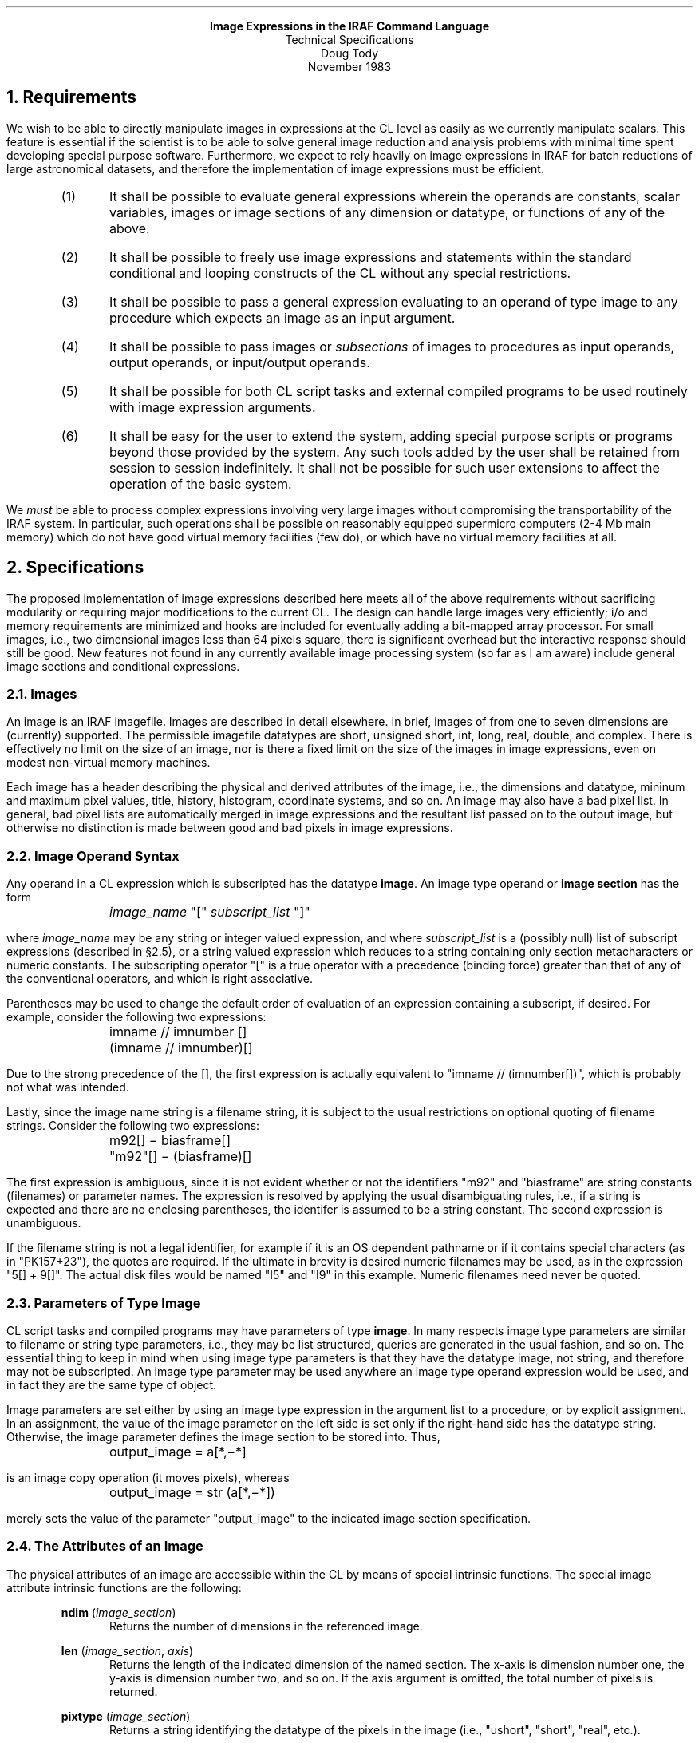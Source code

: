 .ce
\fBImage Expressions in the IRAF Command Language\fR
.ce
Technical Specifications
.ce
Doug Tody
.ce
November 1983
.sp 2

.NH
Requirements
.PP
We wish to be able to directly manipulate images in expressions at the CL
level as easily as we currently manipulate scalars.  This feature is
essential if the scientist is to be able to solve general image reduction
and analysis problems with minimal time spent developing special
purpose software.  Furthermore, we expect to rely heavily on image expressions
in IRAF for batch reductions of large astronomical datasets, and therefore the
implementation of image expressions must be efficient.

.RS
.IP (1)
It shall be possible to evaluate general expressions wherein the operands
are constants, scalar variables, images or image sections of any dimension
or datatype, or functions of any of the above.
.IP (2)
It shall be possible to freely use image expressions and statements within 
the standard conditional and looping constructs of the CL without any
special restrictions.
.IP (3)
It shall be possible to pass a general expression evaluating to an operand
of type image to any procedure which expects an image as an input argument.
.IP (4)
It shall be possible to pass images or \fIsubsections\fR of images to
procedures as input operands, output operands, or input/output operands.
.IP (5)
It shall be possible for both CL script tasks and external compiled programs
to be used routinely with image expression arguments.
.IP (6)
It shall be easy for the user to extend the system, adding special purpose
scripts or programs beyond those provided by the system.  Any such tools
added by the user shall be retained from session to session indefinitely.
It shall not be possible for such user extensions to affect the operation
of the basic system.
.RE

.PP
We \fImust\fR be able to process complex expressions involving very large
images without compromising the transportability of the IRAF system.
In particular, such operations shall be possible on reasonably equipped
supermicro computers (2-4 Mb main memory) which do not have good virtual
memory facilities (few do), or which have no virtual memory facilities at all.

.NH
Specifications
.PP
The proposed implementation of image expressions described here meets all
of the above requirements without sacrificing modularity or requiring
major modifications to the current CL.  The design can handle large images
very efficiently; i/o and memory requirements are minimized and hooks are
included for eventually adding a bit-mapped array processor.  For small
images, i.e., two dimensional images less than 64 pixels square, there is
significant overhead but the interactive response should still be good.
New features not found in any currently available image processing system
(so far as I am aware) include general image sections and conditional
expressions.
.NH 2
Images
.PP
An image is an IRAF imagefile.  Images are described in detail elsewhere.
In brief, images of from one to seven dimensions are (currently) supported.
The permissible imagefile datatypes are short, unsigned short, int, long,
real, double, and complex.  There is effectively no limit on the size of
an image, nor is there a fixed limit on the size of the images in image
expressions, even on modest non-virtual memory machines.
.PP
Each image has a header describing the physical and derived attributes of
the image, i.e., the dimensions and datatype, mininum and maximum pixel
values, title, history, histogram, coordinate systems, and so on.
An image may also have a bad pixel list.
In general, bad pixel lists are automatically merged in image expressions
and the resultant list passed on to the output image, but otherwise no
distinction is made between good and bad pixels in image expressions.
.NH 2
Image Operand Syntax
.PP
Any operand in a CL expression which is subscripted has the datatype
\fBimage\fR.  An image type operand or \fBimage section\fR has the form
.DS
	\fIimage_name\fR "[" \fIsubscript_list\fR "]"
.DE
where \fIimage_name\fR may be any string or integer valued expression, and
where \fIsubscript_list\fR is a (possibly null) list of subscript expressions
(described in \(sc2.5), or a string valued expression which reduces to a
string containing only section metacharacters or numeric constants.
The subscripting operator "[" is a true operator with a precedence
(binding force) greater than that of any of the
conventional operators, and which is right associative.
.PP
Parentheses may be used to change the default order of evaluation of an
expression containing a subscript, if desired.  For example, consider
the following two expressions:
.DS
	imname // imnumber []
	(imname // imnumber)[]
.DE
Due to the strong precedence of the [], the first expression is actually
equivalent to "imname // (imnumber[])", which is probably not what was
intended.
.PP
Lastly, since the image name string is a filename string, it is subject
to the usual restrictions on optional quoting of filename strings.
Consider the following two expressions:
.DS
	m92[] \(mi biasframe[]
	"m92"[] \(mi (biasframe)[]
.DE
The first expression is ambiguous, since it is not evident whether
or not the identifiers "m92" and "biasframe" are string constants (filenames)
or parameter names.  The expression is resolved by applying the usual
disambiguating rules, i.e., if a string is expected and there are no
enclosing parentheses, the identifer is assumed to be a string constant.
The second expression is unambiguous.
.PP
If the filename string is not a legal identifier, for example if it is an OS
dependent pathname or if it contains special characters (as in "PK157+23"),
the quotes are required.  If the ultimate in brevity is desired numeric
filenames may be used, as in the expression "5[] + 9[]".  The actual disk
files would be named "I5" and "I9" in this example.  Numeric filenames need
never be quoted.
.NH 2
Parameters of Type Image
.PP
CL script tasks and compiled programs may have parameters of type \fBimage\fR.
In many respects image type parameters are similar to filename or string
type parameters, i.e., they may be list structured, queries are generated
in the usual fashion, and so on.  The essential thing to keep in mind when
using image type parameters is that they have the datatype image, not
string, and therefore may not be subscripted.  An image type parameter may
be used anywhere an image type operand expression would be used, and in 
fact they are the same type of object.
.PP
Image parameters are set either by using an image type expression in
the argument list to a procedure, or by explicit assignment.  In an
assignment, the value of the image parameter on the left side is set
only if the right-hand side has the datatype string.  Otherwise, the
image parameter defines the image section to be stored into.  Thus,
.DS
	output_image = a[*,\(mi*]
.DE
is an image copy operation (it moves pixels), whereas
.DS
	output_image = str (a[*,\(mi*])
.DE
merely sets the value of the parameter "output_image" to the indicated
image section specification.
.NH 2
The Attributes of an Image
.PP
The physical attributes of an image are accessible within the CL by means
of special intrinsic functions.  The special image attribute intrinsic
functions are the following:

.RS
\fBndim\fR (\fIimage_section\fR)
.RS
Returns the number of dimensions in the referenced image.
.RE
.sp
\fBlen\fR (\fIimage_section\fR, \fIaxis\fR)
.RS
Returns the length of the indicated dimension of the named section.
The x-axis is dimension number one, the y-axis is dimension number two,
and so on.  If the axis argument is omitted, the total number of pixels
is returned.
.RE
.sp
\fBpixtype\fR (\fIimage_section\fR)
.RS
Returns a string identifying the datatype of the pixels in the image
(i.e., "ushort", "short", "real", etc.).
.RE
.RE

.PP
The remaining physical image attributes, and all of the special user
defined attributes, are accessible only via the DBIO/CL interface.
.NH 2
Image Sections
.PP
Image sections are used to specify the region of the image to be operated
upon.  If the entire image is to be operated upon, then the null section
("[]") must still be given to tell the CL that the operand is of type image.
A limited class of coordinate transformations may be specified using image
sections (but transpose is \fInot\fR one of them).  Though the use of an
explicit image section appears to require knowledge of the actual dimensions
of the image, in fact the actual image may be of a higher dimension than
indicated, with the higher dimensions being set to one.  The basic types of
image sections are noted below for two dimensional images.

.KS
.TS
center;
ci ci
l l.
section	refers to

pix[]	whole image
pix[i,j]	the pixel value (scalar) at [i,j]
pix[*,*]	whole image, two dimensions
pix[*,\(mi*]	flip y-axis
pix[*,*,b]	band B of three dimensional image
pix[*,*:s]	subsample in y by S
pix[*,l]	line L of image
pix[c,*]	column C of image
pix[i1:i2,j1:j2]	subraster of image
pix[i1:i2:sx,j1:j2:sy]	subraster with subsampling
pix[*n,*]	shift N pixels in x
.TE
.KE

The "match all" (asterisk), flip, subsample, index, range, and shift notations
may be combined just about any way that makes sense.  Some examples
are given later.
.PP
The subscript list part of an image section specification may be either an
expression list, as in the examples above, or a string valued constant,
parameter, or expression.  If the same section specification is used several
times within a procedure it may be desirable to parameterize it, so that the
procedure may be easily used to process other sections.  For example, many
modern CCD detectors produce an image with a bias strip along one side of
the image which must be removed from the data at some point in the reductions.
The coordinates of the bias strip and of the data area should be parameterized
so that the same scripts can easily be used to process data from slightly
different detectors:

.DS
bias_strip = "325:350,1:512"
data_area = "1:324,1:512"

# Display only the data pixels.
display rawpix[data_area]
.DE
.NH 2
Statements
.PP
In general, image expressions may be used wherever an ordinary arithmetic
expression would be used.  No image expression produces a boolean result
and therefore image expressions may not be used where boolean expressions
are expected (i.e., in \fBif\fR, \fBwhile\fR, etc. conditions).
Image expressions may be freely used within conditional and looping control
constructs, within the argument lists of subprocedures, and within the
subprocedures themselves.
.PP
Much of the power of image expressions derives from their use within
assignment statements wherein the left hand side (lhs) is an image or image
section.  The CL implements five kinds of assignment statements, as
illustrated in the table below.
.PP
A lhs of type image may specify either a full image (as in the examples),
or a section of an existing image.  If a full image section is specified,
a new image will be created, overwriting any existing image.  The datatype
of the new image will be that of the expression on the right hand side.
The rhs may be a scalar, a vector of length matching one of the dimensions
of the lhs, or a section with the same dimensions as the lhs.
If a subsection is specified, the named image must exist and the indicated
section will be edited as specified.

.KS
.TS
center;
ci ci
l l.
statement	meaning

a[] = expr	simple assignment
a[] += expr	add image expression to image A
a[] \(mi= expr	subtract image expression from image A
a[] *= expr	multiply image expression into image A
a[] /= expr	divide image expression into image A
.TE
.KE

.PP
When we say that a new image overwrites any existing image of the same
name, what we actually mean is that it does so only if file \fBclobber\fR
is enabled.  File clobber protection is a standard feature of the IRAF system;
if clobber is disabled (default), an abort will occur when a program attempts
to overwrite an existing file (in which case the file or image must be
explicitly deleted and the operation repeated).  There is another standard
feature allowing the user to explicitly "protect" files.
.PP
The four "exotic" assignment operators are used to edit existing images.
The same image may, if desired, appear on both sides of an assignment
statement.  The "+=" assignment is especially useful for constructing
mosaics.
.NH 2
Operators
.PP
An expression containing image type operands is grammatically like any
other CL expression (or SPP expression), and therefore the same set of
operators may be used for both types of expressions.  The precedence and
associativity of these operators are the same in all cases.

.TS
center;
ci ci
l l.
operator	meaning

+	addition
\(mi	subtraction or unary negation
*	multiply
/	divide
**	exponentiation
//	concatenation

\(eq\(eq	equal
!\(eq	not equal
<	less than
<\(eq	less than or equal
>	greater than
>\(eq 	greater than or equal
!	boolean negation

?	conditional expression
.TE

.PP
When used with image type operands, as in any expression, the concatenation
operator produces a string result.  Normally the image section will be
concatenated as a string without actually accessing an image.  If this is
not what is desired, i.e., we want to concatenate the scalar value of a single
pixel, parentheses should be used to force evaluation of the image reference
before concatenation.
.PP
The boolean operators have a different meaning when used with one or more
operands of type image then when used in in normal expressions.
In normal expressions, the result of a boolean expression is a scalar
of type boolean.  If an image type operand is present in a boolean expression,
the expression is of type image, and the output image will be a short integer
image wherein the pixels take on the values zero (false) or one (true).
Boolean images are useful for forming masks.
.PP
The final operator shown, the conditional operator, is used to specify
pointwise image operations wherein the action taken for a given output pixel
may depend on the values of each of the input pixels.
In scalar expressions, conditional expressions are useful but not really
essential, but in image expressions the only alternatives are to build special
purpose compiled procedures (time consuming), or to subscript individual pixels
at the CL level (very inefficient).
.PP
To illustrate the use of the conditional
expression, consider the following statement which divides image A into image
B, placing the result back into image B.  The operation is equivalent to a
simple division unless the value of an A pixel is less than 0.01, in which case
the corresponding output pixel is set to zero.
.sp
.DS
	b[] \(eq (a[] < .01) ? 0 : b[] / a[]
.DE
.NH 2
Intrinsic Functions
.PP
All of the standard CL/SPP arithmetic intrinsic functions are permitted
in image expressions.  Some additional intrinsic functions, useful only in
image expressions, are also available.  The standard set of intrinsic
functions used in image expressions is shown in the table below.

.KS
.TS
center;
l l l l l l.
abs	min	mod	nint	long	floor
atan2	sin	aimag	sqrt	real	max
cos	ceil	double	complex	tan	short
int	log	log10	exp	conjug	
.TE
.KE

.PP
Nearly all of these intrinsic functions, when called with an image type
argument or arguments, will return an image result.  The exceptions are
\fBmin\fR and \fBmax\fR, which return the minimum and maximum values of
an image or image section, respectively.  The functions \fBfloor\fR and
\fBceil\fR are used to perform max and min \fIvector\fR operations.
.PP
Additional special image intrinsic functions are required and will be
added once a well thought out list has been prepared.  Examples of such
operators might be vector sum, sum of squares, mean, median, and boxcar
smooth.  Major operations such as image transpose, convolution, filtering,
etc. will be implemented with external procedures, rather than as intrinsic
functions.  The intrinsic functions are evaluated with "inline" vector
instructions and this necessarily limits the range of functions that can
be provided.
.NH 2
Referencing Out of Bounds
.PP
By default, it is illegal to reference out of bounds on an image, except
when using a shift type image section specification.  If more explicit
out of bounds references are desired than one must set the \fBnboundarypix\fR
parameter to a nonzero value, and the \fBboundarytype\fR parameter to the
type of boundary extension desired.  For the convenience of
interactive users these parameters are defined globally, but they should
be redefined as local parameters in the parameter file for a task which
must reference out of bounds.
.PP
There is no one best way to satisfy out of bounds pixel references (unless
it is to abort).  The following options are currently available:

.KS
.TS
center;
ci ci
l l.
boundarytype	action

nearest	use value of nearest boundary pixel
reflect	reflect coords back into image
project	project outward from boundary
wraparound	wrap around to opposite side of image
indefinite	set pixel value to INDEF
apodize	sample a cosine (for fourier analysis)
.TE
.KE
.NH 2
Procedures
.PP
Only a limited number of predefined intrinsic functions are available
due to the way expressions containing intrinsic functions are evaluated.
The system can accomodate any number of procedures, however, and many are
available in the \fBimages\fR, \fBimred\fR, \fBartdata\fR, and other packages
in the IRAF system.  The user can easily add packages and procedures of
their own.  Refer to the \fICL Programmer's Guide\fR for information on
adding new packages and procedures.
.NH 2
Cursor Readback
.PP
Whenever an image is displayed or a vector is plotted, graphics descriptor
information is saved by the system defining the source image and coordinate
systems used to generate the graphics.  When working interactively, the
graphics or image cursor may be read merely by referencing one of the global
cursor parameters \fBgcur\fR and \fBimcur\fR in an expression.  Each reference
will cause a cursor read.  If a cursor is to be referenced within a procedure,
a local parameter of \fIdatatype\fR gcur or imcur should be defined,
to make it easier to use the procedure noninteractively with a list of cursor
coordinates.

.NH 2
Examples
.PP
A few examples should help to illustrate the use of images and image
sections in expressions in the CL.  Images of any datatype may be used in
expressions, with type coercion following the usual rules.  Explicit
type coercion may be indicated using intrinsic functions (\fBint\fR,
\fBreal\fR, etc).  Operations involving images of different dimensions are
permissible, but in general the images in an expression must be the same
size.  If the actual images are not the same size then sections must
be used to indicate the regions to be used.
.PP
For example, to compute the average of the two images A and B and display
the result, we could enter the commands
.DS
.cs 1 22
avg[] = (a[] + b[]) / 2
display avg[]
.DE
.cs 1
Although not shown that way, if A and B were filenames, not parameters,
they would have to be quoted, since they occur within parentheses.
The null subscript in the call to \fBdisplay\fR is optional since the
entire image is being passed as an argument.
The above operation could be expressed more concisely in the form
.DS
.cs 1 22
display (a[] + b[]) / 2
.DE
.cs 1
which would compute and display the same average image, without explicitly
creating an intermediate image.
.PP
To plot column COL of image PIX on a logarithmic scale, after first
subtracting a bias value, we can either explicitly take the logarithm with
an intrinsic function or let the plotting code compute the logarithm.
The latter is the best choice because \fBplot\fR will then be able to a
better job of labeling the axes.  It remains only to subtract the bias value:
.DS
.cs 1 22
plot pix[col,*] \(mi bias, logy+,
    title = "Log of column " // col // " of image " // pix
.DE
.cs 1
Now suppose we have a million point spectrum which we wish to plot.
The most straightforward way to plot such a large array on a graphics
terminal is to subsample every 1024 pixels:
.DS
.cs 1 22
plot spectrum[*:1024]
.DE
.cs 1
To display the fifth xz plane of the image cube "cube", with 
contour lines 10 graylevels wide spaced every 100 graylevels:
.DS
.cs 1 22
plane[] = cube[*,5,*]
display ((mod (plane[] / 10, 10) == 0) ? 0 : plane[])
.DE
.cs 1
Image sections may also be used to modify a section of an existing image.
Thus,
.DS
.cs 1 22
pix[col,*] += 5.3
.DE
.cs 1
would add the constant 5.3 to each pixel in column COL of image PIX.  Similar
statements may be used to copy subrasters, form mosaics, etc.
.PP
Shifting is useful for image registration and to some extent for filtering.
Linear combinations of the same image shifted a pixel or so differently
in each reference may be used to perform simple filtering operations
(i.e., gradient or laplacian), though generally it is more convenient to
use the standard \fBimages\fR procedures for filtering.  To display the
difference of two images A and B with B shifted to align it with A:
.DS
.cs 1 22
display a[] \(mi b[*3,*\(mi1], 1
.DE
.cs 1
.PP
Most expressions involving images will operate on entire images or image
sections.  Occasionally, however, it is necessary to be able to operate on
individual pixels.  This is done in the obvious way, i.e., by subscripting
individual pixels:
.sp
.DS
.cs 1 22
sum = 0
for (j = j1;  j <= j2;  j += 1)
    for (i = i1;  i <= i2;  i += 1)
        sum += pix[i,j]

# Print "sum over pix[i1:i2,j1:j2] = value".
print ("sum over ", pix, "[", str(i1), ":", str(i2), ",",
    str(j1), ":", str(j2), "] = ", sum)

# Subtract mean value from subraster.
pix[i1:i2,j1:j2] \(mi= sum / (i2\(mii1+1 * j2\(mij1+1)
.DE
.cs 1
.sp
Doing this sort of thing at the CL level is quite inefficient compared to
the equivalent compiled program, but interactive response is not hard to
achieve provided the number of pixels operated on in this fashion is small.
.PP
As a final example, suppose we have four 800-square images
which we wish to combine together to form a mosaic.  To keep things simple
we assume that no rotations are required and that the frames do not overlap.
We further assume that the procedure \fImkimage\fR is available for making
constant (default zero valued) images of arbitrary dimension and size.
One way of forming the mosaic is shown below.
.sp
.DS
.cs 1 22
mkimage mosaic, real, 800, 800
for (j=1;  j < 1600;  j += 800)
    for (i=1;  i < 1600;  i += 800)
        mosaic[i:i+800\(mi1,j:j+800\(mi1] = quadrant
.DE
.cs 1
.sp
We assume here that the parameter "quadrant" is either a query mode
or list structured parameter, so that it may take on a different value
in each reference.  Alternatively a naming convention could be used to
form the names of the quadrant images.

.NH
Implementation Strategies
.PP
The implementation proposed here requires minimal modifications to the
CL and makes full use of the facilities provided by the IRAF program interface,
in particular the IMIO and VOPS interfaces.  A separate process running
concurrently with the CL is used to execute a series of very high level
"assembler language" instructions passed it by the CL, which parses the
original expression, resolves all parameter references, and reduces all
scalar expressions to a single constant.
.PP
The design is very efficient for operations on large images because the
expression is evaluated an image line at a time, requiring one pass through
the entire image expression for each line in the output image.  This scheme
minimizes memory requirements while also minimizing i/o, since no intermediate
images need be written to disk.  The alternative strategy (whole image
operations) is simpler and more efficient for small images, but for large
images either requires an enormous amount of physical memory or leads to
excessive and needless i/o (page faulting).
.PP
At the lowest level all processing will be done with calls to the VOPS
vector operators.  This leads to increased efficiency, since the VOPS
vector "instructions" may easily be optimized in assembler or microcode if
necessary.
Furthermore, the VOPS interface makes it straightforward to interface to
the new bit-mapped (shared memory) array processors.  The use of a shared
memory AP, as opposed to a conventional AP, is desirable because such AP's
can process short vectors (image lines) with very little overhead, since
no additional i/o is required.  We merely allocate our line buffers in
a Fortran common block in the shared memory region.  The AP is then a true
coprocessor which can be used to execute logical vector instructions.
.PP
The use of a separate process is justified because the image calculator
process will probably be larger in size and comparable in complexity to the
CL itself (when one considers the complexity of the IMIO, DBIO, VOPS, and FIO
interfaces), and because the current CL does not use any of these facilities
and is already a very large and complex program.  We also nearly double the
maximum number of open files by using two processes instead of one.
By defining a simple interface between the image calculator and CL we will
find it much easier to modify and enhance both in the future.
Finally, the CL as it now stands is quite useful for non-image processing
applications (i.e., software development, database applications, graphics,
etc.), and the addition of extensive code to support special purpose
applications can only decrease the generality of the CL.
.NH 2
Scope of CL Modifications Required
.PP
All that we need add to the grammar of the CL to support image expressions
is the ability to parse image section subscripts.  To the CL an image section
subscript will be a fancy kind of string concatenation.  An identifier
followed by an image section is converted into a string-type operand with
the abstract datatype "image".  The section string is pushed on the operand
stack as a datume of datatype image, much as a filename string is currently
pushed onto the operand stack.  All processing of the actual image section
string is left to IMIO (in the image calculator process).  The current
implementation of IMIO already has the capability to process image sections
in the manner described in this document.  IMIO also does all buffering, type
conversion, and handling of out of bounds pixel references.
.PP
The image subscript notation tells the CL that an operand is of type
"image" without need for an explicit declaration, as is required for normal
CL scalar or list structured variables.  Another way of expressing this
is that an image is an external data object, like a file, and is not a
parameter and therefore need not be declared.
.PP
The first function of the CL in processing a statement involving image
type operands is to parse expressions and statements into an
internal virtual machine "assembly language" form.  The current CL already
does this, and little need be added to support image type operands.
The resultant code is then executed (interpreted) in the usual fashion by
the CL, satisfying all parameter references and evaluating all scalar
expressions.  If an image section is encountered which is merely assigned
into an image parameter as a string or which is passed to a subprocedure,
it is not an image expression and no call to the image calculator is
necessary.
.PP
If the code contains expressions containing image operands, each such
expression is first processed to satisfy all parameter references and
reduce all scalar expressions to constants,
then it is passed to the image calculator process as a sequence of
ASCII "assembler" instructions containing only image section string 
constants, numeric constants, and calls to intrinsic functions.
.PP
A separate call to the image calculator is required to evaluate each
image expression or image assignment (the image calculator process will
normally sit in the process cache, i.e. hibernate, between calls and will
not have to be reexecuted).  The image calculator process carries out
the actual expression evaluation, evaluating the entire expression once
for each line in the output image.
.PP
The result of an image type expression is a new imagefile, unless the
result is a scalar in which case the scalar is returned to the CL and left
on the CL runtime operand stack as the value of the expression.
If the expression is not explicitly assigned into a named image or
image section by the user, the CL generates a temporary image name which
receives the new image.  Image expressions used as arguments to procedures
are evaluated before the procedure is called, passing only the name of the
resultant temporary image to the subprocedure.  The temporary images are
deleted after normal or abnormal termination of the subprocedure.
.NH 2
The Image Calculator
.PP
The main function of the image calculator is to evaluate a (reverse polish)
expression and write an output image.  This is the case whether or not
the original expression was part of an assignment statement; to the image
calculator, expressions in argument lists are assignments into temporary
imagefiles.  Since the expression is evaluated for all images simultaneously,
the maximum complexity of an expression is limited by the maximum number
of open files permitted a process by the OS.  The image header file need
be open only at immap and imunmap time, so only one file descriptor is
required for each image.  Most systems permit from 16 to 25 open files;
on some systems the number is configurable.
.PP
To minimize \fBimmap\fR and \fBimunmap\fR calls when repeatedly operating
on the same image or set of images, it is desirable to maintain a cache
of mapped images in the image calculator process.  If this is done
then a CL loop which accesses an image in storage order a pixel at a time 
will require "only" four context switches and some code execution per
pixel access.  No i/o will be required since the pixels will, in general,
already be buffered within the image calculator process.  Similar gains
will result for scripts which repeatedly access lines or subrasters in the
same image in successive calls.
.PP
The \fBonexit\fR call in the program interface will be used to unmap all
cached images when the CL commands the image calculator process to exit.
The CL automatically flushes its process cache (containing the image
calculator process) whenever a background job is spawned or an OS escape
is issued, so competing processes should not hang up unnecessarily waiting
for access to an image which is opened for writing by another process (but
they will still do so if necessary).
.PP
All operators and intrinsic functions recognized by the image calculator
will be implemented with VOPS primitives.  One is required for each
data type dealt with internally.  There will be five internal datatypes,
though seven datatypes are permitted on disk.  The internal datatypes
will be short, long, real, double, and complex.  The same functionality
could be acheived with fewer internal types, but it is desirable to
minimize the expense of type conversion.  If necessary a stripped
version of the process could be provided implementing only datatypes
long and real, using an environment variable to specify whether the stripped
or the general process is to be run.
.PP
The CL need have no knowledge of the set of acceptable imcalc intrinsic
functions, except to know which ones return scalar values.  The parser will
recognize a call to an intrinsic function in an image expression and 
generate a call to the named function in the assembler code, but will 
otherwise know nothing about the class of intrinsic functions accepted by
the image calculator.  New intrinsic functions may thus be added to the
image calculator without requiring any modifications to the CL.
.PP
The evaluation of expressions in the image calculator is straightforward
because IMIO does most of the work.  Since IMIO handles image sections
and resolves out of bounds pixel references, the calculator is presented
with the simple problem of reading in N vectors M times and performing
the same set of operations each time.  The line-sequential mode IMIO
i/o calls will be used to read and write image lines, so that we need
not be concerned about dimensionality.  Some logic is required to deal
with the cases of a scalar times an image or a vector times an image.
Conditional expressions are evaluated by reducing the three parts to
vectors using the VOPS primitives, then calling another VOPS primitive
to select elements from the true and false vectors to generate the 
output vector.
